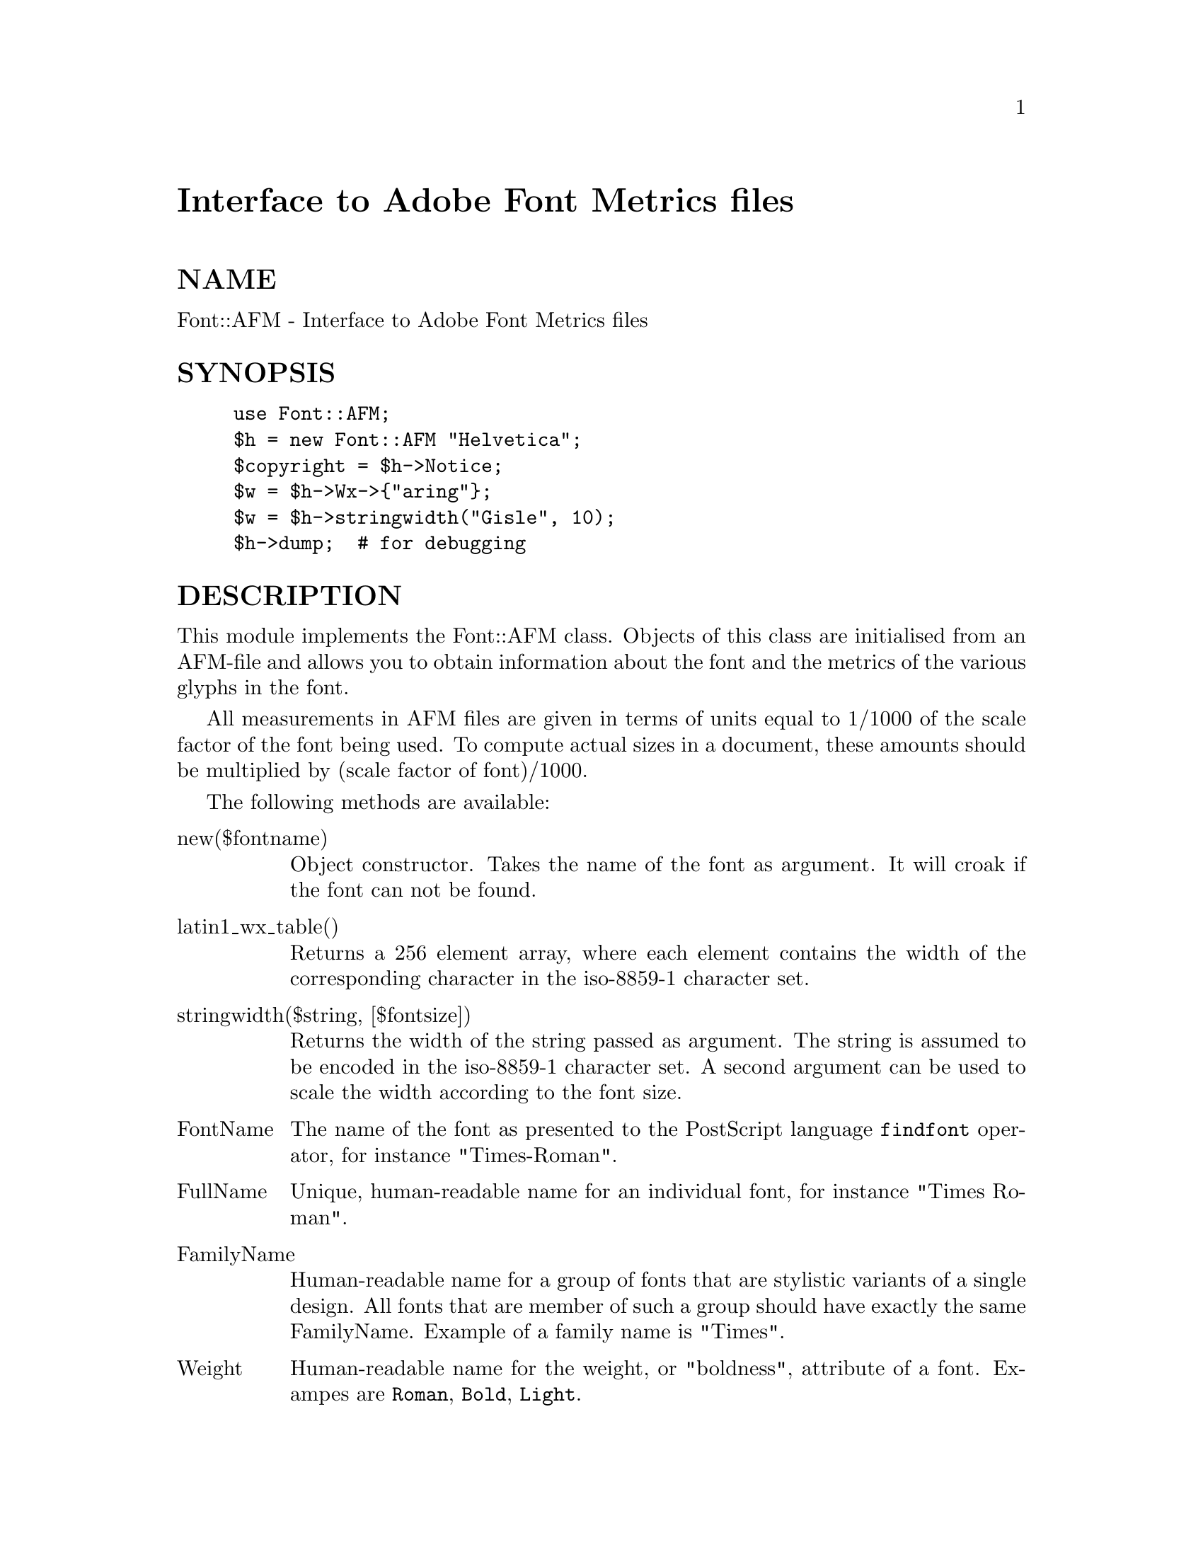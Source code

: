 @node Font/AFM, GD, FindBin, Module List
@unnumbered Interface to Adobe Font Metrics files


@unnumberedsec NAME

Font::AFM - Interface to Adobe Font Metrics files

@unnumberedsec SYNOPSIS

@example
use Font::AFM;
$h = new Font::AFM "Helvetica";
$copyright = $h->Notice;
$w = $h->Wx->@{"aring"@};
$w = $h->stringwidth("Gisle", 10);
$h->dump;  # for debugging
@end example

@unnumberedsec DESCRIPTION

This module implements the Font::AFM class. Objects of this class are
initialised from an AFM-file and allows you to obtain information
about the font and the metrics of the various glyphs in the font.

All measurements in AFM files are given in terms of units equal to
1/1000 of the scale factor of the font being used. To compute actual
sizes in a document, these amounts should be multiplied by (scale
factor of font)/1000.

The following methods are available:

@table @asis
@item new($fontname)
Object constructor. Takes the name of the font as argument. It will
croak if the font can not be found.

@item latin1_wx_table()
Returns a 256 element array, where each element contains the width
of the corresponding character in the iso-8859-1 character set.

@item stringwidth($string, [$fontsize])
Returns the width of the string passed as argument. The string is
assumed to be encoded in the iso-8859-1 character set.  A second
argument can be used to scale the width according to the font size.

@item FontName
The name of the font as presented to the PostScript language
@code{findfont} operator, for instance "Times-Roman".

@item FullName
Unique, human-readable name for an individual font, for instance
"Times Roman".

@item FamilyName
Human-readable name for a group of fonts that are stylistic variants
of a single design. All fonts that are member of such a group should
have exactly the same FamilyName. Example of a family name is
"Times".

@item Weight
Human-readable name for the weight, or "boldness", attribute of a font.
Exampes are @code{Roman}, @code{Bold}, @code{Light}.

@item ItalicAngle
Angle in degrees counterclockwise from the vertical of the dominant
vertical strokes of the font.

@item IsFixedPitch
If the value is @code{true}, it indicated that the font is a fixed-pitch
(monospaced) font.

@item FontBBox
A string of four numbers giving the lower-left x, lower-left y,
upper-right x, and upper-right y of the font bounding box. The font
bounding box is the smallest rectangle enclosing the shape that would
result if all the characters of the font were placed with their
origins coincident, and then painted.

@item UnderlinePosition
Recommended distance from the baseline for positioning underline
stokes. This number is the y coordinate of the center of the stroke.

@item UnderlineThickness
Recommended stroke width for underlining.

@item Version
Version number of the font.

@item Notice
Trademark or copyright notice, if applicable.

@item Comment
Comments found in the AFM file.

@item EncodingScheme
The name of the standard encoding scheme for the font. Most Adobe
fonts use the @code{AdobeStandardEncoding}. Special fonts might state
@code{FontSpecific}.

@item CapHeight
Usually the y-value of the top of the capital H.

@item XHeight
Typically the y-value of the top of the lowercase x.

@item Ascender
Typically the y-value of the top of the lowercase d.

@item Descender
Typically the y-value of the bottom of the lowercase p.

@item Wx
Returns a hash table that maps from glyph names to the width of that glyph.

@item BBox
Returns a hash table that maps from glyph names to bounding box information.
The bounding box consist of 4 numbers: llx, lly, urx, ury.

@item dump
Dumps the content of the Font::AFM object to STDOUT.  Might sometimes
be useful for debugging.

@end table
The AFM specification can be found at:

@example
ftp://ftp.adobe.com/pub/adobe/DeveloperSupport/TechNotes/PSfiles/5004.AFM_Spec.ps
@end example

@unnumberedsec ENVIRONMENT

@table @asis
@item METRICS
Contains the path to seach for AFM-files.  Format is as for the PATH
environment variable. The default path built into this library is:

@example
/usr/lib/afm:/usr/local/lib/afm:/usr/openwin/lib/fonts/afm/:.
@end example

@end table
@unnumberedsec BUGS

Kerning data and composite character data is not yet parsed.
Ligature data is not parsed.

@unnumberedsec COPYRIGHT

Copyright 1995 Gisle Aas. All rights reserved.

This program is free software; you can redistribute it and/or modify
it under the same terms as Perl itself.

